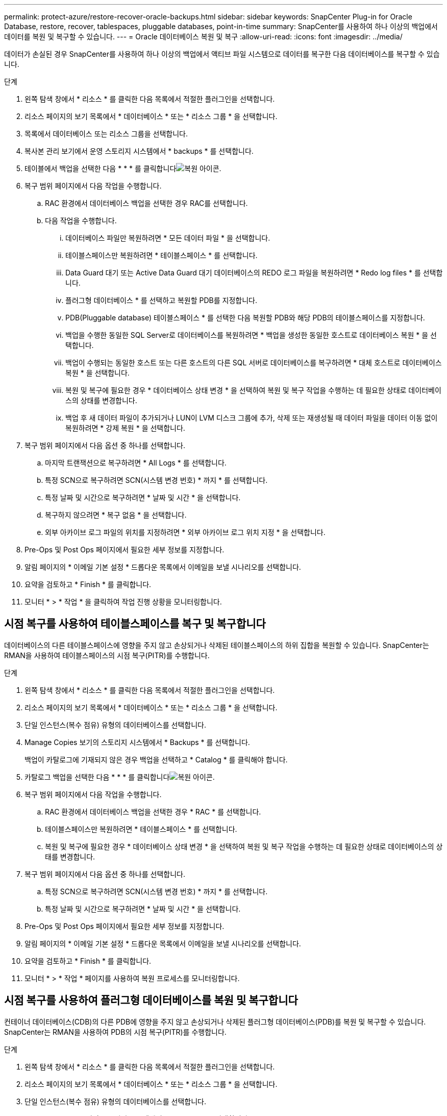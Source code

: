 ---
permalink: protect-azure/restore-recover-oracle-backups.html 
sidebar: sidebar 
keywords: SnapCenter Plug-in for Oracle Database, restore, recover, tablespaces, pluggable databases, point-in-time 
summary: SnapCenter를 사용하여 하나 이상의 백업에서 데이터를 복원 및 복구할 수 있습니다. 
---
= Oracle 데이터베이스 복원 및 복구
:allow-uri-read: 
:icons: font
:imagesdir: ../media/


[role="lead"]
데이터가 손실된 경우 SnapCenter를 사용하여 하나 이상의 백업에서 액티브 파일 시스템으로 데이터를 복구한 다음 데이터베이스를 복구할 수 있습니다.

.단계
. 왼쪽 탐색 창에서 * 리소스 * 를 클릭한 다음 목록에서 적절한 플러그인을 선택합니다.
. 리소스 페이지의 보기 목록에서 * 데이터베이스 * 또는 * 리소스 그룹 * 을 선택합니다.
. 목록에서 데이터베이스 또는 리소스 그룹을 선택합니다.
. 복사본 관리 보기에서 운영 스토리지 시스템에서 * backups * 를 선택합니다.
. 테이블에서 백업을 선택한 다음 * * * 를 클릭합니다image:../media/restore_icon.gif["복원 아이콘"].
. 복구 범위 페이지에서 다음 작업을 수행합니다.
+
.. RAC 환경에서 데이터베이스 백업을 선택한 경우 RAC를 선택합니다.
.. 다음 작업을 수행합니다.
+
... 데이터베이스 파일만 복원하려면 * 모든 데이터 파일 * 을 선택합니다.
... 테이블스페이스만 복원하려면 * 테이블스페이스 * 를 선택합니다.
... Data Guard 대기 또는 Active Data Guard 대기 데이터베이스의 REDO 로그 파일을 복원하려면 * Redo log files * 를 선택합니다.
... 플러그형 데이터베이스 * 를 선택하고 복원할 PDB를 지정합니다.
... PDB(Pluggable database) 테이블스페이스 * 를 선택한 다음 복원할 PDB와 해당 PDB의 테이블스페이스를 지정합니다.
... 백업을 수행한 동일한 SQL Server로 데이터베이스를 복원하려면 * 백업을 생성한 동일한 호스트로 데이터베이스 복원 * 을 선택합니다.
... 백업이 수행되는 동일한 호스트 또는 다른 호스트의 다른 SQL 서버로 데이터베이스를 복구하려면 * 대체 호스트로 데이터베이스 복원 * 을 선택합니다.
... 복원 및 복구에 필요한 경우 * 데이터베이스 상태 변경 * 을 선택하여 복원 및 복구 작업을 수행하는 데 필요한 상태로 데이터베이스의 상태를 변경합니다.
... 백업 후 새 데이터 파일이 추가되거나 LUN이 LVM 디스크 그룹에 추가, 삭제 또는 재생성될 때 데이터 파일을 데이터 이동 없이 복원하려면 * 강제 복원 * 을 선택합니다.




. 복구 범위 페이지에서 다음 옵션 중 하나를 선택합니다.
+
.. 마지막 트랜잭션으로 복구하려면 * All Logs * 를 선택합니다.
.. 특정 SCN으로 복구하려면 SCN(시스템 변경 번호) * 까지 * 를 선택합니다.
.. 특정 날짜 및 시간으로 복구하려면 * 날짜 및 시간 * 을 선택합니다.
.. 복구하지 않으려면 * 복구 없음 * 을 선택합니다.
.. 외부 아카이브 로그 파일의 위치를 지정하려면 * 외부 아카이브 로그 위치 지정 * 을 선택합니다.


. Pre-Ops 및 Post Ops 페이지에서 필요한 세부 정보를 지정합니다.
. 알림 페이지의 * 이메일 기본 설정 * 드롭다운 목록에서 이메일을 보낼 시나리오를 선택합니다.
. 요약을 검토하고 * Finish * 를 클릭합니다.
. 모니터 * > * 작업 * 을 클릭하여 작업 진행 상황을 모니터링합니다.




== 시점 복구를 사용하여 테이블스페이스를 복구 및 복구합니다

데이터베이스의 다른 테이블스페이스에 영향을 주지 않고 손상되거나 삭제된 테이블스페이스의 하위 집합을 복원할 수 있습니다. SnapCenter는 RMAN을 사용하여 테이블스페이스의 시점 복구(PITR)를 수행합니다.

.단계
. 왼쪽 탐색 창에서 * 리소스 * 를 클릭한 다음 목록에서 적절한 플러그인을 선택합니다.
. 리소스 페이지의 보기 목록에서 * 데이터베이스 * 또는 * 리소스 그룹 * 을 선택합니다.
. 단일 인스턴스(복수 점유) 유형의 데이터베이스를 선택합니다.
. Manage Copies 보기의 스토리지 시스템에서 * Backups * 를 선택합니다.
+
백업이 카탈로그에 기재되지 않은 경우 백업을 선택하고 * Catalog * 를 클릭해야 합니다.

. 카탈로그 백업을 선택한 다음 * * * 를 클릭합니다image:../media/restore_icon.gif["복원 아이콘"].
. 복구 범위 페이지에서 다음 작업을 수행합니다.
+
.. RAC 환경에서 데이터베이스 백업을 선택한 경우 * RAC * 를 선택합니다.
.. 테이블스페이스만 복원하려면 * 테이블스페이스 * 를 선택합니다.
.. 복원 및 복구에 필요한 경우 * 데이터베이스 상태 변경 * 을 선택하여 복원 및 복구 작업을 수행하는 데 필요한 상태로 데이터베이스의 상태를 변경합니다.


. 복구 범위 페이지에서 다음 옵션 중 하나를 선택합니다.
+
.. 특정 SCN으로 복구하려면 SCN(시스템 변경 번호) * 까지 * 를 선택합니다.
.. 특정 날짜 및 시간으로 복구하려면 * 날짜 및 시간 * 을 선택합니다.


. Pre-Ops 및 Post Ops 페이지에서 필요한 세부 정보를 지정합니다.
. 알림 페이지의 * 이메일 기본 설정 * 드롭다운 목록에서 이메일을 보낼 시나리오를 선택합니다.
. 요약을 검토하고 * Finish * 를 클릭합니다.
. 모니터 * > * 작업 * 페이지를 사용하여 복원 프로세스를 모니터링합니다.




== 시점 복구를 사용하여 플러그형 데이터베이스를 복원 및 복구합니다

컨테이너 데이터베이스(CDB)의 다른 PDB에 영향을 주지 않고 손상되거나 삭제된 플러그형 데이터베이스(PDB)를 복원 및 복구할 수 있습니다. SnapCenter는 RMAN을 사용하여 PDB의 시점 복구(PITR)를 수행합니다.

.단계
. 왼쪽 탐색 창에서 * 리소스 * 를 클릭한 다음 목록에서 적절한 플러그인을 선택합니다.
. 리소스 페이지의 보기 목록에서 * 데이터베이스 * 또는 * 리소스 그룹 * 을 선택합니다.
. 단일 인스턴스(복수 점유) 유형의 데이터베이스를 선택합니다.
. Manage Copies 보기의 스토리지 시스템에서 * Backups * 를 선택합니다.
+
백업이 카탈로그에 기재되지 않은 경우 백업을 선택하고 * Catalog * 를 클릭해야 합니다.

. 카탈로그 백업을 선택한 다음 * * * 를 클릭합니다image:../media/restore_icon.gif["복원 아이콘"].
. 복구 범위 페이지에서 다음 작업을 수행합니다.
+
.. RAC 환경에서 데이터베이스 백업을 선택한 경우 * RAC * 를 선택합니다.
.. PDB의 PDB 또는 테이블스페이스를 복원할지 여부에 따라 다음 작업 중 하나를 수행합니다.
+
*** PDB를 복원하려면 * 플러그형 데이터베이스(PDB) * 를 선택합니다.
*** PDB에서 테이블스페이스를 복원하려면 * 플러그형 데이터베이스(PDB) 테이블스페이스 * 를 선택합니다.




. 복구 범위 페이지에서 다음 옵션 중 하나를 선택합니다.
+
.. 특정 SCN으로 복구하려면 SCN(시스템 변경 번호) * 까지 * 를 선택합니다.
.. 특정 날짜 및 시간으로 복구하려면 * 날짜 및 시간 * 을 선택합니다.


. Pre-Ops 및 Post Ops 페이지에서 필요한 세부 정보를 지정합니다.
. 알림 페이지의 * 이메일 기본 설정 * 드롭다운 목록에서 이메일을 보낼 시나리오를 선택합니다.
. 요약을 검토하고 * Finish * 를 클릭합니다.
. 모니터 * > * 작업 * 페이지를 사용하여 복원 프로세스를 모니터링합니다.

